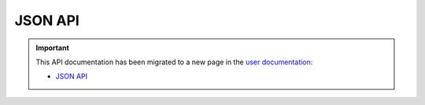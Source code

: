 JSON API
========

.. important::

  This API documentation has been migrated to a new page in
  the `user documentation <https://docs.pypi.org/>`_:

  * `JSON API <https://docs.pypi.org/api/json/>`_
